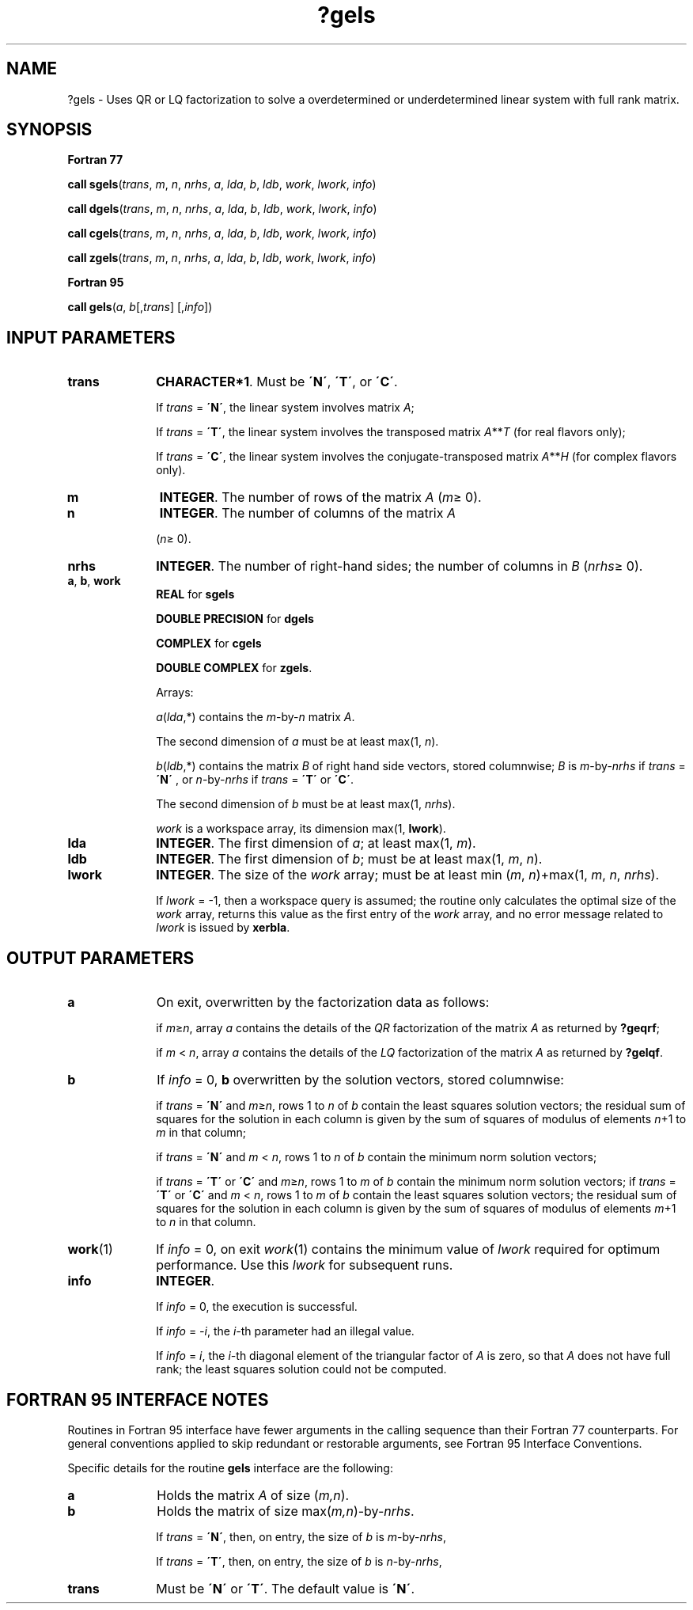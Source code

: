 .\" Copyright (c) 2002 \- 2008 Intel Corporation
.\" All rights reserved.
.\"
.TH ?gels 3 "Intel Corporation" "Copyright(C) 2002 \- 2008" "Intel(R) Math Kernel Library"
.SH NAME
?gels \- Uses QR or LQ factorization to solve a overdetermined or underdetermined linear system with full rank matrix.
.SH SYNOPSIS
.PP
.B Fortran 77
.PP
\fBcall sgels\fR(\fItrans\fR, \fIm\fR, \fIn\fR, \fInrhs\fR, \fIa\fR, \fIlda\fR, \fIb\fR, \fIldb\fR, \fIwork\fR, \fIlwork\fR, \fIinfo\fR)
.PP
\fBcall dgels\fR(\fItrans\fR, \fIm\fR, \fIn\fR, \fInrhs\fR, \fIa\fR, \fIlda\fR, \fIb\fR, \fIldb\fR, \fIwork\fR, \fIlwork\fR, \fIinfo\fR)
.PP
\fBcall cgels\fR(\fItrans\fR, \fIm\fR, \fIn\fR, \fInrhs\fR, \fIa\fR, \fIlda\fR, \fIb\fR, \fIldb\fR, \fIwork\fR, \fIlwork\fR, \fIinfo\fR)
.PP
\fBcall zgels\fR(\fItrans\fR, \fIm\fR, \fIn\fR, \fInrhs\fR, \fIa\fR, \fIlda\fR, \fIb\fR, \fIldb\fR, \fIwork\fR, \fIlwork\fR, \fIinfo\fR)
.PP
.B Fortran 95
.PP
\fBcall gels\fR(\fIa\fR, \fIb\fR[,\fItrans\fR] [,\fIinfo\fR])
.SH INPUT PARAMETERS

.TP 10
\fBtrans\fR
.NL
\fBCHARACTER*1\fR. Must be \fB\'N\'\fR, \fB\'T\'\fR, or \fB\'C\'\fR. 
.IP
If \fItrans\fR = \fB\'N\'\fR, the linear system involves matrix \fIA\fR;
.IP
If \fItrans\fR = \fB\'T\'\fR, the linear system involves the transposed matrix \fIA\fR**\fIT\fR (for real flavors only);
.IP
If \fItrans\fR = \fB\'C\'\fR, the linear system involves the conjugate-transposed matrix \fIA\fR**\fIH\fR (for complex flavors only).
.TP 10
\fBm\fR
.NL
\fBINTEGER\fR. The number of rows of the matrix \fIA\fR (\fIm\fR\(>= 0).
.TP 10
\fBn\fR
.NL
\fBINTEGER\fR. The number of columns of the matrix \fIA\fR
.IP
(\fIn\fR\(>= 0).
.TP 10
\fBnrhs\fR
.NL
\fBINTEGER\fR. The number of right-hand sides; the number of columns in \fIB\fR (\fInrhs\fR\(>= 0). 
.TP 10
\fBa\fR, \fBb\fR, \fBwork\fR
.NL
\fBREAL\fR for \fBsgels\fR
.IP
\fBDOUBLE PRECISION\fR for \fBdgels\fR
.IP
\fBCOMPLEX\fR for \fBcgels\fR
.IP
\fBDOUBLE COMPLEX\fR for \fBzgels\fR. 
.IP
Arrays: 
.IP
\fIa\fR(\fIlda\fR,*) contains the \fIm\fR-by-\fIn\fR matrix \fIA\fR. 
.IP
The second dimension of \fIa\fR must be at least max(1, \fIn\fR).
.IP
\fIb\fR(\fIldb\fR,*) contains the matrix \fIB\fR of right hand side vectors, stored columnwise; \fIB\fR is \fIm\fR-by-\fInrhs\fR if \fItrans\fR = \fB\'N\'\fR , or \fIn\fR-by-\fInrhs\fR if \fItrans\fR = \fB\'T\'\fR or \fB\'C\'\fR. 
.IP
The second dimension of \fIb\fR must be at least max(1, \fInrhs\fR).
.IP
\fIwork\fR is a workspace array, its dimension max(1, \fBlwork\fR).
.TP 10
\fBlda\fR
.NL
\fBINTEGER\fR. The first dimension of \fIa\fR; at least max(1, \fIm\fR).
.TP 10
\fBldb\fR
.NL
\fBINTEGER\fR. The first dimension of \fIb\fR; must be at least max(1, \fIm\fR, \fIn\fR).
.TP 10
\fBlwork\fR
.NL
\fBINTEGER\fR. The size of the \fIwork\fR array; must be at least min (\fIm\fR, \fIn\fR)+max(1, \fIm\fR, \fIn\fR, \fInrhs\fR). 
.IP
If \fIlwork\fR = -1, then a workspace query is assumed; the routine only calculates the optimal size of the \fIwork\fR array, returns this value as the first entry of the \fIwork\fR array, and no error message related to \fIlwork\fR is issued by \fBxerbla\fR.
.SH OUTPUT PARAMETERS

.TP 10
\fBa\fR
.NL
On exit, overwritten by the factorization data as follows:
.IP
if \fIm\fR\(>=\fIn\fR, array \fIa\fR contains the details of the \fIQR\fR factorization of the matrix \fIA\fR as returned by \fB?geqrf\fR;	
.IP
if \fIm\fR < \fIn\fR, array \fIa\fR contains the details of the \fILQ\fR factorization of the matrix \fIA\fR as returned by \fB?gelqf\fR.
.TP 10
\fBb\fR
.NL
If \fIinfo\fR = 0, \fBb\fR overwritten by the solution vectors, stored columnwise:
.IP
if \fItrans\fR = \fB\'N\'\fR and \fIm\fR\(>=\fIn\fR, rows 1 to \fIn\fR of \fIb\fR contain the least squares solution vectors; the residual sum of squares for the solution in each column is given by the sum of squares of modulus of elements \fIn\fR+1 to \fIm\fR in that column; 
.IP
if \fItrans\fR = \fB\'N\'\fR and \fIm\fR < \fIn\fR, rows 1 to \fIn\fR of \fIb\fR contain the minimum norm solution vectors; 
.IP
if \fItrans\fR = \fB\'T\'\fR or \fB\'C\'\fR and \fIm\fR\(>=\fIn\fR, rows 1 to \fIm\fR of \fIb\fR contain the minimum norm solution vectors; if \fItrans\fR = \fB\'T\'\fR or \fB\'C\'\fR and \fIm\fR < \fIn\fR, rows 1 to \fIm\fR of \fIb\fR contain the least squares solution vectors; the residual sum of squares for the solution in each column is given by the sum of squares of modulus of elements \fIm\fR+1 to \fIn\fR in that column.
.TP 10
\fBwork\fR(1)
.NL
If \fIinfo\fR = 0, on exit \fIwork\fR(1) contains the minimum value of \fIlwork\fR required for optimum performance. Use this \fIlwork\fR for subsequent runs.
.TP 10
\fBinfo\fR
.NL
\fBINTEGER\fR. 
.IP
If \fIinfo\fR = 0, the execution is successful.
.IP
If \fIinfo\fR = \fI-i\fR, the \fIi-\fRth parameter had an illegal value.
.IP
If \fIinfo\fR = \fIi\fR, the \fIi-\fRth diagonal element of the triangular factor of \fIA\fR is zero, so that \fIA\fR does not have full rank; the least squares solution could not be computed.
.SH FORTRAN 95 INTERFACE NOTES
.PP
.PP
Routines in Fortran 95 interface have fewer arguments in the calling sequence than their Fortran 77 counterparts. For general conventions applied to skip redundant or restorable arguments, see Fortran 95  Interface Conventions.
.PP
Specific details for the routine \fBgels\fR interface are the following:
.TP 10
\fBa\fR
.NL
Holds the matrix \fIA\fR of size (\fIm,n\fR).
.TP 10
\fBb\fR
.NL
Holds the matrix of size max(\fIm,n\fR)-by-\fInrhs\fR. 
.IP
If \fItrans\fR = \fB\'N\'\fR, then, on entry, the size of \fIb\fR is \fIm\fR-by-\fInrhs\fR, 
.IP
If \fItrans\fR = \fB\'T\'\fR, then, on entry, the size of \fIb\fR is \fIn\fR-by-\fInrhs\fR,
.TP 10
\fBtrans\fR
.NL
Must be \fB\'N\'\fR or \fB\'T\'\fR. The default value is \fB\'N\'\fR.
